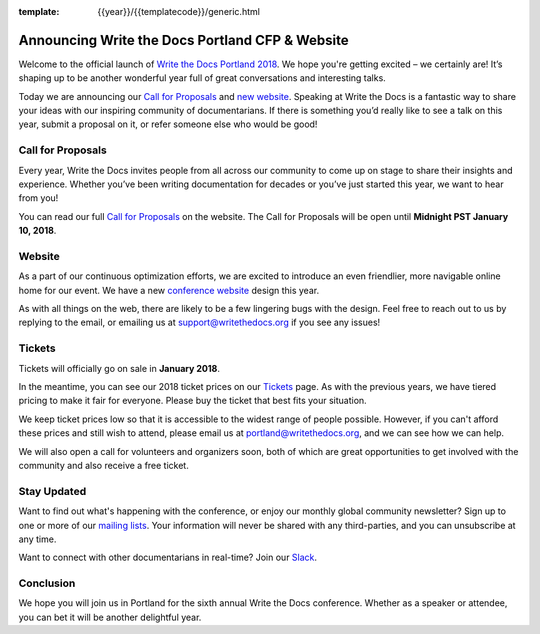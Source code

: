 :template: {{year}}/{{templatecode}}/generic.html

.. post:: Nov 15, 2017
   :tags: portland-2018, website, cfp, tickets

Announcing Write the Docs Portland CFP & Website
================================================

Welcome to the official launch of `Write the Docs Portland 2018 <http://www.writethedocs.org/conf/portland/2018/>`_. We hope you're getting excited – we certainly are! It’s shaping up to be another wonderful year full of great conversations and interesting talks.

Today we are announcing our `Call for Proposals <http://www.writethedocs.org/conf/portland/2018/cfp/>`_
and `new website <http://www.writethedocs.org/conf/portland/2018/>`_.
Speaking at Write the Docs is a fantastic way to share your ideas with our inspiring community of documentarians.
If there is something you’d really like to see a talk on this year, submit a proposal on it, or refer someone else who would be good!

Call for Proposals
------------------

Every year, Write the Docs invites people from all across our community to come up on stage to share their insights and experience. Whether you’ve been writing documentation for decades or you’ve just started this year, we want to hear from you!

You can read our full `Call for Proposals <http://www.writethedocs.org/conf/portland/2018/cfp/>`__ on the website.
The Call for Proposals will be open until **Midnight PST January 10, 2018**.

Website
-------

As a part of our continuous optimization efforts, we are excited to introduce an even friendlier, more navigable online home for our event. We have a new `conference website <http://www.writethedocs.org/conf/portland/2018/>`_ design this year.

As with all things on the web, there are likely to be a few lingering bugs with the design. Feel free to reach out to us by replying to the email, or emailing us at support@writethedocs.org if you see any issues!

Tickets
-------

Tickets will officially go on sale in **January 2018**.

In the meantime, you can see our 2018 ticket prices on our `Tickets <http://www.writethedocs.org/conf/portland/2018/tickets/>`_ page. As with the previous years, we have tiered pricing to make it fair for everyone. Please buy the ticket that best fits your situation.

We keep ticket prices low so that it is accessible to the widest range of people possible. However, if you can't afford these prices and still wish to attend, please email us at portland@writethedocs.org, and we can see how we can help.

We will also open a call for volunteers and organizers soon, both of which are great opportunities to get involved with the community and also receive a free ticket.

Stay Updated
------------

Want to find out what's happening with the conference, or enjoy our monthly global community newsletter?
Sign up to one or more of our `mailing lists <http://eepurl.com/cdWqc5>`_. Your information will never be shared with any third-parties, and you can unsubscribe at any time.

Want to connect with other documentarians in real-time? Join our `Slack <http://slack.writethedocs.org/>`_.

Conclusion
----------

We hope you will join us in Portland for the sixth annual Write the Docs conference.
Whether as a speaker or attendee, you can bet it will be another delightful year.
